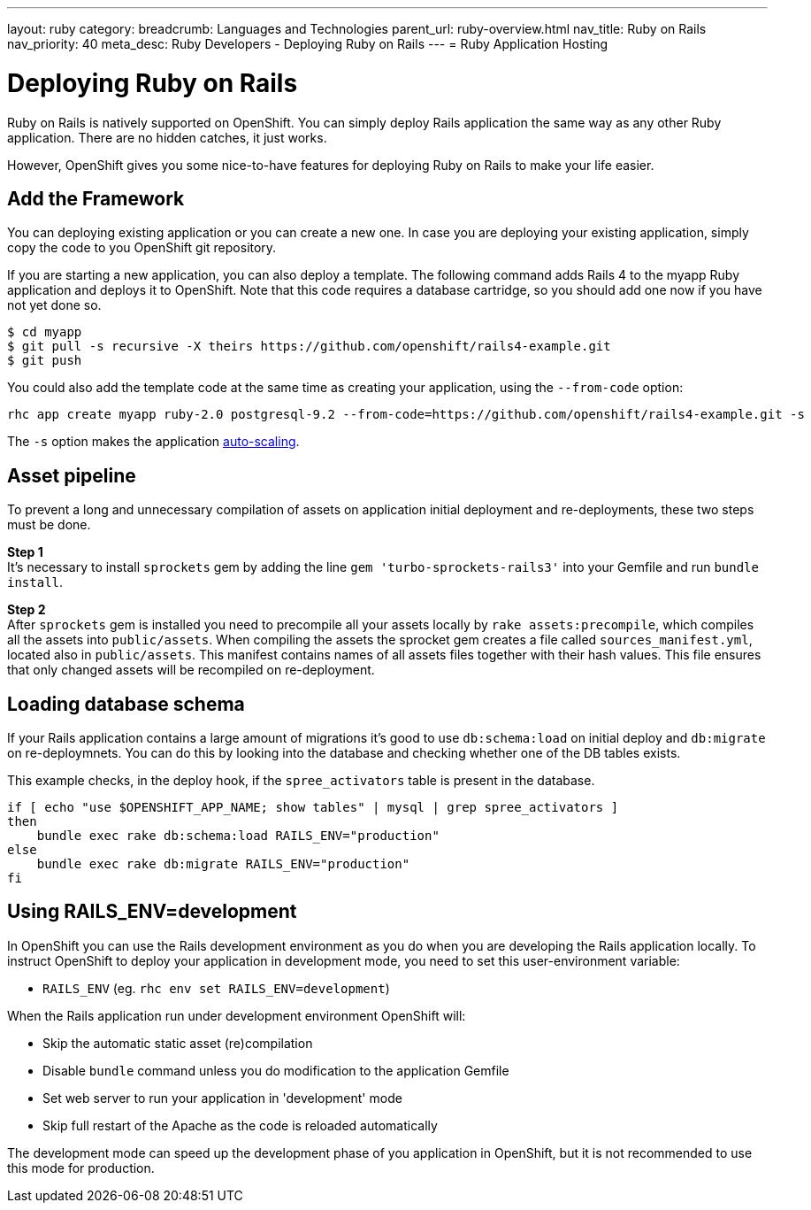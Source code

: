 ---
layout: ruby
category: 
breadcrumb: Languages and Technologies
parent_url: ruby-overview.html
nav_title: Ruby on Rails
nav_priority: 40
meta_desc: Ruby Developers - Deploying Ruby on Rails
---
= Ruby Application Hosting

[float]
= Deploying Ruby on Rails

[.lead]
Ruby on Rails is natively supported on OpenShift. You can simply deploy Rails application the same way as any other Ruby application. There are no hidden catches, it just works.

However, OpenShift gives you some nice-to-have features for deploying Ruby on Rails to make your life easier.

== Add the Framework

You can deploying existing application or you can create a new one. In case you are deploying your existing application, simply copy the code to you OpenShift git repository.

If you are starting a new application, you can also deploy a template. The following command adds Rails 4 to the myapp Ruby application and deploys it to OpenShift. Note that this code requires a database cartridge, so you should add one now if you have not yet done so.

[source, console]
--
$ cd myapp
$ git pull -s recursive -X theirs https://github.com/openshift/rails4-example.git
$ git push
--

You could also add the template code at the same time as creating your application, using the `--from-code` option:

[source, console]
--
rhc app create myapp ruby-2.0 postgresql-9.2 --from-code=https://github.com/openshift/rails4-example.git -s
--

The `-s` option makes the application link:overview-platform-features.html#scaling[auto-scaling].

== Asset pipeline

To prevent a long and unnecessary compilation of assets on application initial deployment and re-deployments, these two steps must be done.

*Step 1* +
It's necessary to install `sprockets` gem by adding the line `gem 'turbo-sprockets-rails3'` into your Gemfile and run `bundle install`.

*Step 2* +
After `sprockets` gem is installed you need to precompile all your assets locally by `rake assets:precompile`, which compiles all the assets into `public/assets`. When compiling the assets the sprocket gem creates a file called `sources_manifest.yml`, located also in `public/assets`. This manifest contains names of all assets files together with their hash values. This file ensures that only changed assets will be recompiled on re-deployment.

== Loading database schema

If your Rails application contains a large amount of migrations it's good to use `db:schema:load` on initial deploy and `db:migrate` on re-deploymnets. You can do this by looking into the database and checking whether one of the DB tables exists.

This example checks, in the deploy hook, if the `spree_activators` table is present in the database.
[source, ruby]
--
if [ echo "use $OPENSHIFT_APP_NAME; show tables" | mysql | grep spree_activators ]
then
    bundle exec rake db:schema:load RAILS_ENV="production"
else
    bundle exec rake db:migrate RAILS_ENV="production"
fi
--

== Using RAILS_ENV=development

In OpenShift you can use the Rails development environment as you do when you
are developing the Rails application locally. To instruct OpenShift to deploy
your application in development mode, you need to set this user-environment
variable:

* `RAILS_ENV` (eg. `rhc env set RAILS_ENV=development`)

When the Rails application run under development environment OpenShift will:

* Skip the automatic static asset (re)compilation
* Disable `bundle` command unless you do modification to the application Gemfile
* Set web server to run your application in 'development' mode
* Skip full restart of the Apache as the code is reloaded automatically

The development mode can speed up the development phase of you application in
OpenShift, but it is not recommended to use this mode for production.
